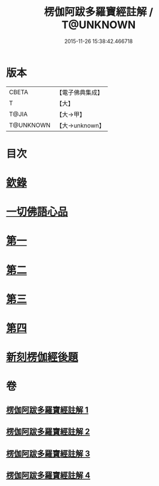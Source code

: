 #+TITLE: 楞伽阿跋多羅寶經註解 / T@UNKNOWN
#+DATE: 2015-11-26 15:38:42.466718
* 版本
 |     CBETA|【電子佛典集成】|
 |         T|【大】     |
 |     T@JIA|【大→甲】   |
 | T@UNKNOWN|【大→unknown】|

* 目次
* [[file:KR6i0332_001.txt::001-0343a4][欽錄]]
* [[file:KR6i0332_001.txt::0343c25][一切佛語心品]]
* [[file:KR6i0332_001.txt::0343c25][第一]]
* [[file:KR6i0332_002.txt::002-0366b8][第二]]
* [[file:KR6i0332_003.txt::003-0385c25][第三]]
* [[file:KR6i0332_004.txt::004-0403c15][第四]]
* [[file:KR6i0332_004.txt::0425a23][新刻楞伽經後題]]
* 卷
** [[file:KR6i0332_001.txt][楞伽阿跋多羅寶經註解 1]]
** [[file:KR6i0332_002.txt][楞伽阿跋多羅寶經註解 2]]
** [[file:KR6i0332_003.txt][楞伽阿跋多羅寶經註解 3]]
** [[file:KR6i0332_004.txt][楞伽阿跋多羅寶經註解 4]]
